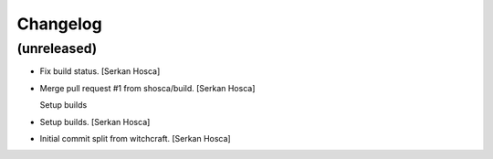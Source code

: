 Changelog
=========


(unreleased)
------------
- Fix build status. [Serkan Hosca]
- Merge pull request #1 from shosca/build. [Serkan Hosca]

  Setup builds
- Setup builds. [Serkan Hosca]
- Initial commit split from witchcraft. [Serkan Hosca]
